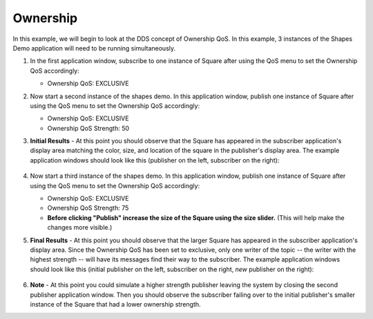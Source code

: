 #########
Ownership
#########

.. seealso:: :ref:`quality_of_service--ownership`

In this example, we will begin to look at the DDS concept of Ownership QoS.
In this example, 3 instances of the Shapes Demo application will need to be running simultaneously.

#. In the first application window, subscribe to one instance of Square after using the QoS menu to set the Ownership QoS accordingly:

   * Ownership QoS: EXCLUSIVE

#. Now start a second instance of the shapes demo. In this application window, publish one instance of Square after using the QoS menu to set the Ownership QoS accordingly:

   * Ownership QoS: EXCLUSIVE
   * Ownership QoS Strength: 50

#. **Initial Results** - At this point you should observe that the Square has appeared in the subscriber application's display area matching the color, size, and location of the square in the publisher's display area.
   The example application windows should look like this (publisher on the left, subscriber on the right):

   .. figure:: ownership-example-initial.png

#. Now start a third instance of the shapes demo.
   In this application window, publish one instance of Square after using the QoS menu to set the Ownership QoS accordingly:

   * Ownership QoS: EXCLUSIVE
   * Ownership QoS Strength: 75
   * **Before clicking "Publish" increase the size of the Square using the size slider.**
     (This will help make the changes more visible.)

#. **Final Results** - At this point you should observe that the larger Square has appeared in the subscriber application's display area.
   Since the Ownership QoS has been set to exclusive, only one writer of the topic -- the writer with the highest strength -- will have its messages find their way to the subscriber.
   The example application windows should look like this (initial publisher on the left, subscriber on the right, *new* publisher on the right):

   .. figure:: ownership-example-final.png

#. **Note** - At this point you could simulate a higher strength publisher leaving the system by closing the second publisher application window.
   Then you should observe the subscriber failing over to the initial publisher's smaller instance of the Square that had a lower ownership strength.
